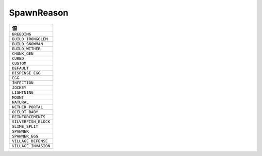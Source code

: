 SpawnReason
===========

.. csv-table::
   :header: 値

   ``BREEDING``
   ``BUILD_IRONGOLEM``
   ``BUILD_SNOWMAN``
   ``BUILD_WITHER``
   ``CHUNK_GEN``
   ``CURED``
   ``CUSTOM``
   ``DEFAULT``
   ``DISPENSE_EGG``
   ``EGG``
   ``INFECTION``
   ``JOCKEY``
   ``LIGHTNING``
   ``MOUNT``
   ``NATURAL``
   ``NETHER_PORTAL``
   ``OCELOT_BABY``
   ``REINFORCEMENTS``
   ``SILVERFISH_BLOCK``
   ``SLIME_SPLIT``
   ``SPAWNER``
   ``SPAWNER_EGG``
   ``VILLAGE_DEFENSE``
   ``VILLAGE_INVASION``

